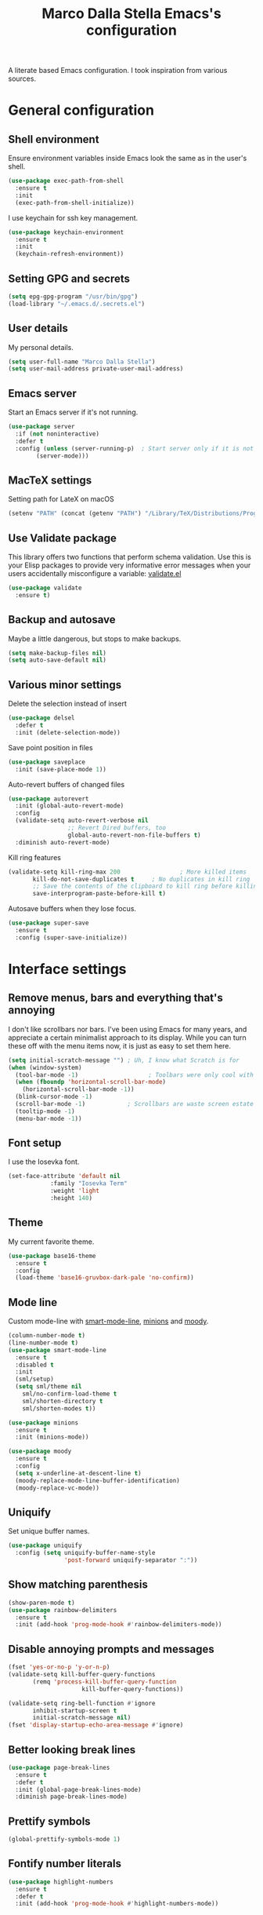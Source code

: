 #+TITLE: Marco Dalla Stella Emacs's configuration

A literate based Emacs configuration. I took inspiration from various sources.

* General configuration
** Shell environment
Ensure environment variables inside Emacs look the same as in the user's shell.

#+BEGIN_SRC emacs-lisp
  (use-package exec-path-from-shell
    :ensure t
    :init
    (exec-path-from-shell-initialize))
#+END_SRC

I use keychain for ssh key management.

#+BEGIN_SRC emacs-lisp
  (use-package keychain-environment
    :ensure t
    :init
    (keychain-refresh-environment))
#+END_SRC

** Setting GPG and secrets

#+BEGIN_SRC emacs-lisp
  (setq epg-gpg-program "/usr/bin/gpg")
  (load-library "~/.emacs.d/.secrets.el")
#+END_SRC

** User details
My personal details.

#+BEGIN_SRC emacs-lisp
  (setq user-full-name "Marco Dalla Stella")
  (setq user-mail-address private-user-mail-address)
#+END_SRC

** Emacs server
Start an Emacs server if it's not running.

#+BEGIN_SRC emacs-lisp
  (use-package server
    :if (not noninteractive)
    :defer t
    :config (unless (server-running-p)	; Start server only if it is not already running
	      (server-mode)))
#+END_SRC

** MacTeX settings
Setting path for LateX on macOS

#+BEGIN_SRC emacs-lisp
  (setenv "PATH" (concat (getenv "PATH") "/Library/TeX/Distributions/Programs/texbin"))
#+END_SRC

** Use Validate package
This library offers two functions that perform schema validation.  Use
this is your Elisp packages to provide very informative error messages
when your users accidentally misconfigure a variable: [[https://github.com/Malabarba/validate.el][validate.el]]

#+BEGIN_SRC emacs-lisp
  (use-package validate
    :ensure t)
#+END_SRC

** Backup and autosave
Maybe a little dangerous, but stops to make backups.

#+BEGIN_SRC emacs-lisp
(setq make-backup-files nil)
(setq auto-save-default nil)
#+END_SRC

** Various minor settings
Delete the selection instead of insert

#+BEGIN_SRC emacs-lisp
  (use-package delsel
    :defer t
    :init (delete-selection-mode))
#+END_SRC

Save point position in files

#+BEGIN_SRC emacs-lisp
  (use-package saveplace
    :init (save-place-mode 1))
#+END_SRC

Auto-revert buffers of changed files

#+BEGIN_SRC emacs-lisp
  (use-package autorevert
    :init (global-auto-revert-mode)
    :config
    (validate-setq auto-revert-verbose nil
                   ;; Revert Dired buffers, too
                   global-auto-revert-non-file-buffers t)
    :diminish auto-revert-mode)
#+END_SRC

Kill ring features

#+BEGIN_SRC emacs-lisp
  (validate-setq kill-ring-max 200                 ; More killed items
		 kill-do-not-save-duplicates t     ; No duplicates in kill ring
		 ;; Save the contents of the clipboard to kill ring before killing
		 save-interprogram-paste-before-kill t)
#+END_SRC

Autosave buffers when they lose focus.

#+BEGIN_SRC emacs-lisp
(use-package super-save
  :ensure t
  :config (super-save-initialize))
#+END_SRC


* Interface settings
** Remove menus, bars and everything that's annoying
I don't like scrollbars nor bars. I've been using Emacs for many years, and
appreciate a certain minimalist approach to its display. While you can turn
these off with the menu items now, it is just as easy to set them here.

#+BEGIN_SRC emacs-lisp
  (setq initial-scratch-message "")	; Uh, I know what Scratch is for
  (when (window-system)
    (tool-bar-mode -1)                    ; Toolbars were only cool with XEmacs
    (when (fboundp 'horizontal-scroll-bar-mode)
      (horizontal-scroll-bar-mode -1))
    (blink-cursor-mode -1)
    (scroll-bar-mode -1)			; Scrollbars are waste screen estate
    (tooltip-mode -1)
    (menu-bar-mode -1))
#+END_SRC

** Font setup
I use the Iosevka font.

#+BEGIN_SRC emacs-lisp
  (set-face-attribute 'default nil
		      :family "Iosevka Term"
		      :weight 'light
		      :height 140)
#+END_SRC

** Theme
My current favorite theme.

#+BEGIN_SRC emacs-lisp
  (use-package base16-theme
    :ensure t
    :config  
    (load-theme 'base16-gruvbox-dark-pale 'no-confirm))
#+END_SRC

** Mode line
Custom mode-line with [[https://github.com/Malabarba/smart-mode-line][smart-mode-line]], [[https://github.com/tarsius/minions][minions]] and [[https://github.com/tarsius/moody][moody]].

#+BEGIN_SRC emacs-lisp
  (column-number-mode t)
  (line-number-mode t)
  (use-package smart-mode-line
    :ensure t
    :disabled t
    :init 
    (sml/setup)
    (setq sml/theme nil
	  sml/no-confirm-load-theme t
	  sml/shorten-directory t
	  sml/shorten-modes t))

  (use-package minions
    :ensure t
    :init (minions-mode))

  (use-package moody
    :ensure t
    :config
    (setq x-underline-at-descent-line t)
    (moody-replace-mode-line-buffer-identification)
    (moody-replace-vc-mode))
#+END_SRC

** Uniquify
Set unique buffer names.

#+BEGIN_SRC emacs-lisp
  (use-package uniquify
    :config (setq uniquify-buffer-name-style
                  'post-forward uniquify-separator ":"))
#+END_SRC

** Show matching parenthesis
#+BEGIN_SRC emacs-lisp
  (show-paren-mode t)
  (use-package rainbow-delimiters
    :ensure t
    :init (add-hook 'prog-mode-hook #'rainbow-delimiters-mode))
#+END_SRC

** Disable annoying prompts and messages

#+BEGIN_SRC emacs-lisp
  (fset 'yes-or-no-p 'y-or-n-p)
  (validate-setq kill-buffer-query-functions
		 (remq 'process-kill-buffer-query-function
                       kill-buffer-query-functions))

  (validate-setq ring-bell-function #'ignore
		 inhibit-startup-screen t
		 initial-scratch-message nil)
  (fset 'display-startup-echo-area-message #'ignore)
#+END_SRC

** Better looking break lines

#+BEGIN_SRC emacs-lisp
  (use-package page-break-lines
    :ensure t
    :defer t
    :init (global-page-break-lines-mode)
    :diminish page-break-lines-mode)
#+END_SRC

** Prettify symbols

#+BEGIN_SRC emacs-lisp
  (global-prettify-symbols-mode 1)
#+END_SRC

** Fontify number literals

#+BEGIN_SRC emacs-lisp
  (use-package highlight-numbers
    :ensure t
    :defer t
    :init (add-hook 'prog-mode-hook #'highlight-numbers-mode))
#+END_SRC

** Minibuffer settings
Allow to read from the minibuffer while in minibuffer
#+BEGIN_SRC emacs-lisp
  (validate-setq enable-recursive-minibuffers t)
#+END_SRC

Show the minibuffer depth (when larger than 1)
#+BEGIN_SRC emacs-lisp
  (minibuffer-depth-indicate-mode 1)
#+END_SRC

Never use dialogs for minibuffer input and store more history
#+BEGIN_SRC emacs-lisp
  (validate-setq use-dialog-box nil
		 history-length 1000)
#+END_SRC

Save minibuffer history
#+BEGIN_SRC emacs-lisp
(use-package savehist
  :init (savehist-mode t)
  :config
  (validate-setq savehist-save-minibuffer-history t
                 savehist-autosave-interval 180))
#+END_SRC

** Scratch settings
Use `emacs-lisp-mode' instead of `lisp-interaction-mode' for scratch buffer

#+BEGIN_SRC emacs-lisp
  (validate-setq initial-major-mode 'emacs-lisp-mode)
#+END_SRC

** Which-key
[[https://github.com/justbur/emacs-which-key][Which-key]] – Emacs package that displays available keybindings in popup.

#+BEGIN_SRC emacs-lisp
  (use-package which-key                  ; Show help popups for prefix keys
    :ensure t
    :init (which-key-mode)
    :config
    (validate-setq
     which-key-idle-delay 0.4
     which-key-sort-order 'which-key-prefix-then-key-order)
     :diminish which-key-mode)
#+END_SRC

** EyeBrowse

Easy workspaces creation and switching

#+BEGIN_SRC emacs-lisp
  (use-package eyebrowse
    :ensure t
    :config (validate-setq eyebrowse-switch-back-and-forth t
			   eyebrowse-wrap-around t
			   eyebrowse-new-workspace t)
    (eyebrowse-mode t))
#+END_SRC

** org-mode

Bullets as UTF-8 characters

#+BEGIN_SRC emacs-lisp
  (use-package org-bullets
    :ensure t
    :init (add-hook 'org-mode-hook #'org-bullets-mode)
    :config (validate-setq org-bullets-bullet-list '("◉" "○" "●" "►" "◇" "◎")))
#+END_SRC


* Editing settings
** Windows navigation
Use Ctrl-c Arrow for cycle throught windows, ignoring possible errors.

#+BEGIN_SRC emacs-lisp
  (global-set-key (kbd "C-c <left>")  'windmove-left)
  (global-set-key (kbd "C-c <right>") 'windmove-right)
  (global-set-key (kbd "C-c <up>")    'windmove-up)
  (global-set-key (kbd "C-c <down>")  'windmove-down)
#+END_SRC
** Tabs vs Spaces
I have learned to distrust tabs in my source code, so let's make sure
that we only have spaces. See [[http://ergoemacs.org/emacs/emacs_tabs_space_indentation_setup.html][this discussion]] for details.

#+BEGIN_SRC elisp
  (setq-default indent-tabs-mode nil)
  (setq tab-width 2)
#+END_SRC

Make tab key do indent first then completion.

#+BEGIN_SRC elisp
  (setq-default tab-always-indent 'complete)
#+END_SRC

** Misc variable settings
Does anyone type =yes= anymore?

#+BEGIN_SRC elisp
  (fset 'yes-or-no-p 'y-or-n-p)
#+END_SRC

Fix the scrolling to keep point in the center:

#+BEGIN_SRC elisp
  (setq scroll-conservatively 10000
        scroll-preserve-screen-position t)
#+END_SRC

I've been using Emacs for too long to need to re-enable each feature bit-by-bit:
#+BEGIN_SRC elisp
  (setq disabled-command-function nil)
#+END_SRC

Store more history
#+BEGIN_SRC emacs-lisp
  (validate-setq history-length 1000)
#+END_SRC

Increase line-spacing (default 0)
#+BEGIN_SRC emacs-lisp
  (setq-default line-spacing 0.2)
#+END_SRC

Configure a reasonable fill column and enable automatic filling
#+BEGIN_SRC emacs-lisp
  (setq-default fill-column 80)
  (add-hook 'text-mode-hook #'auto-fill-mode)
  (diminish 'auto-fill-function)
#+END_SRC

** Ivy configuration
[[http://oremacs.com/swiper/][Ivy]] is an interactive interface for completion in Emacs.

#+BEGIN_SRC emacs-lisp
  (use-package ivy
    :ensure t
    :bind (("C-c C-r" . ivy-resume)
           :map ivy-minibuffer-map
           ("<return>" . ivy-alt-done)
           ("C-o" . hydra-ivy/body))
    :init (ivy-mode 1)
    :config
    (validate-setq
     ivy-count-format "(%d/%d) "          ; Show current match and matches
     ivy-extra-directories nil            ; Do not show "./" and "../"
     ivy-virtual-abbreviate 'full         ; Show full file path
     ;; Jump back to first candidate when on the last one
     ivy-wrap t
     ;; Show recently killed buffers when calling `ivy-switch-buffer'
     ivy-use-virtual-buffers t
     ;; Always ignore buffers set in `ivy-ignore-buffers'
     ivy-use-ignore-default 'always))
#+END_SRC

Use [[https://github.com/PythonNut/historian.el][ivy-historian]] too

#+BEGIN_SRC emacs-lisp
  (use-package ivy-historian              ; Store minibuffer candidates
    :ensure t
    :init (ivy-historian-mode +1))
#+END_SRC

** Swiper, Smex and counsel configuration
#+BEGIN_SRC emacs-lisp
  (use-package swiper                     ; Isearch with an overview
    :ensure t
    :bind (("C-c s s" . swiper-all)
	   :map isearch-mode-map
	   ("M-i" . swiper-from-isearch))
    :config
    ;; Always recentre when leaving Swiper
    (validate-setq swiper-action-recenter t))

  (use-package smex                       ; Better M-x interface
    :ensure t)

  (use-package counsel                    ; Completion functions with Ivy
    :ensure t
    :init (counsel-mode)
    :bind (("C-s"   . counsel-grep-or-swiper)
	   ("C-r"   . counsel-grep-or-swiper)
	   ("C-c u" . counsel-unicode-char)
	   ("C-c g" . counsel-git-grep)
	   ("C-c G" . counsel-git-log)
	   ("C-c k" . counsel-rg)
	   ("C-c r" . counsel-linux-app)
	   ("C-x l" . counsel-locate)
	   ("C-x i" . counsel-imenu)
	   ("C-x j" . counsel-bookmark)
	   ("C-c h h" . counsel-command-history)
	   ([remap execute-extended-command] . counsel-M-x)
	   ([remap find-file]                . counsel-find-file)
	   ([remap bookmark-jump]            . counsel-bookmark)
	   ([remap describe-function]        . counsel-describe-function)
	   ([remap describe-variable]        . counsel-describe-variable)
	   ([remap info-lookup-symbol]       . counsel-info-lookup-symbol))
    :bind (:map read-expression-map
		("C-r" . counsel-expression-history))
    :config
    (validate-setq
     counsel-bookmark-avoid-dired t
     counsel-mode-override-describe-bindings t
     counsel-grep-post-action-hook '(recenter)
     counsel-find-file-at-point t
     counsel-grep-base-command
     "rg -i -M 120 --no-heading --line-number --color never '%s' %s"
     counsel-find-file-ignore-regexp
     (concat
      ;; File names beginning with # or .
      "\\(?:\\`[#.]\\)"
      ;; File names ending with # or ~
      "\\|\\(?:\\`.+?[#~]\\'\\)"))
    :diminish counsel-mode)
#+END_SRC

** Autocompletation with company
[[http://company-mode.github.io/][Company]] is a text completion framework for Emacs. The name stands for "complete
anything". It uses pluggable back-ends and front-ends to retrieve and display
completion candidates.

#+BEGIN_SRC emacs-lisp
    (use-package company                    ; Auto-completion
      :ensure t
      :init (global-company-mode)
      :bind (:map company-active-map
		  ("C-n" . company-select-next)
		  ("C-p" . company-select-previous))
      :config
      (validate-setq company-tooltip-align-annotations t
                     company-tooltip-flip-when-above t
                     ;; Easy navigation to candidates with M-<n>
                     company-show-numbers t
                     ;; Ignore case
                     company-dabbrev-ignore-case t
                     ;; Do not downcase completion
                     company-dabbrev-downcase nil)
      :diminish company-mode)

  (use-package company-statistics         ; Show likelier candidates on top
    :ensure t
    :after company
    :config (company-statistics-mode))

  (use-package company-quickhelp          ; Show help in tooltip
    :ensure t
    :after company
    :config (company-quickhelp-mode))
#+END_SRC

** Undo tree
Treat undo history as a tree.

#+BEGIN_SRC emacs-lisp
  (use-package undo-tree                  ; Show buffer changes as a tree
    :ensure t
    :init (global-undo-tree-mode)
    :config (validate-setq undo-tree-visualizer-timestamps t)                          
    :diminish undo-tree-mode)
#+END_SRC

** Aggressive indentation
aggressive-indent-mode is a minor mode that keeps your code always
indented.  It reindents after every change, making it more reliable
than `electric-indent-mode'.

#+BEGIN_SRC emacs-lisp
  (use-package aggressive-indent
    :ensure t
    :init (global-aggressive-indent-mode 1)
    :config
    ;; Free C-c C-q, used in Org and in CIDER
    (unbind-key "C-c C-q" aggressive-indent-mode-map)

    (add-to-list 'aggressive-indent-excluded-modes
		 'cider-repl-mode))
#+END_SRC

** Easy kill
Better kill text

#+BEGIN_SRC emacs-lisp
  (use-package easy-kill                  ; Better kill text
    :ensure t
    :bind (([remap kill-ring-save] . easy-kill)
           ([remap mark-sexp]      . easy-mark)))
#+END_SRC

** Remove trailing spaces on save
#+BEGIN_SRC emacs-lisp
  (use-package whitespace-cleanup-mode    ; Cleanup whitespace in buffers
    :ensure t
    :bind (("C-c t w" . whitespace-cleanup-mode)
	   ("C-c x w" . whitespace-cleanup))
    :init
    (dolist (hook '(prog-mode-hook text-mode-hook conf-mode-hook))
      (add-hook hook #'whitespace-cleanup-mode))
    :diminish whitespace-cleanup-mode)
#+END_SRC

** Copy as format
Copy the current region and apply the right format required by some services.

#+BEGIN_SRC emacs-lisp
  (use-package copy-as-format
    :ensure t
    :bind (("C-c y s" . copy-as-format-slack)
	   ("C-c y l" . copy-as-format-gitlab)
	   ("C-c y g" . copy-as-format-github)
	   ("C-c y m" . copy-as-format-markdown)))
#+END_SRC

** Highlight symbols

[[https://github.com/wolray/symbol-overlay][symbol-overlay.el]] - Highlight symbols with overlays while providing a keymap for
various operations about highlighted symbols.

#+BEGIN_SRC emacs-lisp
  (use-package symbol-overlay             ; Highlight symbols
    :ensure t
    :bind (:map symbol-overlay-mode-map
		("M-n" . symbol-overlay-jump-next)
		("M-p" . symbol-overlay-jump-prev))
    :init (dolist (hook '(prog-mode-hook html-mode-hook css-mode-hook))
	    (add-hook hook #'symbol-overlay-mode)))
#+END_SRC

Custom regexp highlighting.

#+BEGIN_SRC emacs-lisp
  (use-package hi-lock
    :init (global-hi-lock-mode))
#+END_SRC

** Flyspell
*** Flyspell configuration using [[https://hunspell.github.io][hunspell]].
**** hunspell

#+BEGIN_SRC emacs-lisp
  (use-package ispell
    :defer t
    :config
    (validate-setq
     ispell-program-name (executable-find "hunspell")
     ispell-dictionary "en_US"
     ispell-choices-win-default-height 5)

    (unless ispell-program-name
      (warn "No spell checker available.  Plese install hunspell.")))
#+END_SRC

**** Flyspell

#+BEGIN_SRC emacs-lisp
  (use-package flyspell
    :init
    (add-hook 'prog-mode-hook #'flyspell-prog-mode)
    (add-hook 'org-mode-hook #'flyspell-mode)
    (add-hook 'text-mode-hook #'flyspell-mode)
    :config
    (validate-setq
     flyspell-use-meta-tab nil
     ;; Make Flyspell less chatty
     flyspell-issue-welcome-flag nil
     flyspell-issue-message-flag nil))

  (use-package flyspell-correct-ivy       ; Better interface for corrections
    :ensure t
    :after flyspell
    :bind (:map flyspell-mode-map
		("C-c $" . flyspell-correct-word-generic)))

  (use-package auto-correct               ; Automatically fix past corrections
    :ensure t
    :init (auto-correct-mode)
    :diminish auto-correct-mode)
#+END_SRC

** Todo.txt
I started to use [[https://github.com/todotxt/todo.txt][Todo.txt]]

#+BEGIN_SRC emacs-lisp
  (use-package todotxt
    :ensure t
    :bind (("C-c t t" . todotxt))
    :config (validate-setq todotxt-file "/home/mds/cloud/marco/todo.txt"))
#+END_SRC

** Markdown and Pandoc
I use markdown and pandoc for note taking.

#+BEGIN_SRC emacs-lisp
  (use-package markdown-mode
    :ensure t)

  (use-package pandoc-mode
    :ensure t
    :config (add-hook 'pandoc-mode-hook 'pandoc-load-default-settings)
    :init (add-hook 'markdown-mode-hook 'pandoc-mode))
#+END_SRC

** Autoinsert
I'm lazy, so I need something to add different headers to my files.

#+BEGIN_SRC emacs-lisp
  (use-package autoinsert
    :init
    (auto-insert-mode)
    (define-auto-insert '("\\.org\\'" . "Org skeleton")
      '("Short description: "
	"#+startup: showall\n"
	> _ \n \n))
    (define-auto-insert '("\\.md\\'" . "Markdown/Pandoc skeleton")
      '("Document details: "
	"---\n"
	"title: ''\n"
	"author: '" (user-full-name) "'\n"
	"date: " (format-time-string "%B %d, %Y") "\n"
	"revision: 1.0"
	"classoption: titlepage\n"
	"---\n\n"))
    :config (validate-setq auto-insert-query nil))
#+END_SRC


* Coding settings
** Projectile
Projectile is a project interaction library for Emacs. Its goal is to provide a
nice set of features operating on a project level without introducing external
dependencies (when feasible).

#+BEGIN_SRC emacs-lisp
  (use-package projectile
    :ensure t
    :init (projectile-mode)
    :config
    ;; Remove dead projects when Emacs is idle
    (run-with-idle-timer 10 nil #'projectile-cleanup-known-projects)

    (validate-setq
     projectile-completion-system 'ivy
     projectile-find-dir-includes-top-level t)

    (projectile-register-project-type 'lein-cljs '("project.clj")
                                      :compile "lein cljsbuild once"
                                      :test "lein cljsbuild test")
    :diminish projectile-mode)
#+END_SRC

Ivy integration with Projectile

#+BEGIN_SRC emacs-lisp
  (use-package counsel-projectile
    :ensure t
    :bind (:map projectile-command-map
		("p" . counsel-projectile)
		("P" . counsel-projectile-switch-project)
		("r" . counsel-projectile-rg)))
#+END_SRC

Search project with ripgrep

#+BEGIN_SRC emacs-lisp
  (use-package projectile-ripgrep         ; Search projects with ripgrep
    :ensure t
    :bind (:map projectile-command-map
		("s r" . projectile-ripgrep)))
#+END_SRC

** Clojure

   Clojure settings for Emacs

#+BEGIN_SRC emacs-lisp
  ;;; Clojure
  (use-package cider                      ; Clojure development environment
    :ensure t
    :defer t
    :config
    (add-hook 'cider-mode-hook 'eldoc-mode)
    (add-hook 'cider-repl-mode-hook #'smartparens-strict-mode)
    (add-hook 'cider-repl-mode-hook #'rainbow-delimiters-mode)
    :bind (:map cider-repl-mode-map
		("C-c M-l" . cider-load-all-project-ns)))

  (use-package clojure-mode               ; Major mode for Clojure files
    :ensure t
    :defer t
    :init
    (add-hook 'clojure-mode-hook #'cider-mode)
    (add-hook 'clojure-mode-hook #'subword-mode)
    :config
    ;; Fix indentation of some common macros
    (define-clojure-indent
      (for-all 1)
      (defroutes 'defun)
      (GET 2)
      (POST 2)
      (PUT 2)
      (DELETE 2)
      (HEAD 2)
      (ANY 2)
      (context 2)))

  (use-package clojure-mode-extra-font-locking ; Font-locking for Clojure mode
    :ensure t
    :defer t
    :after clojure-mode)

  (use-package nrepl-client               ; Client for Clojure nREPL
    :ensure cider
    :defer t
    :config (validate-setq nrepl-hide-special-buffers t))

  (use-package cider-repl                 ; REPL interactions with CIDER
    :ensure cider
    :defer t
    :config
    (add-hook 'cider-repl-mode-hook #'eldoc-mode)
    (add-hook 'cider-repl-mode-hook #'subword-mode)

    (validate-setq cider-repl-wrap-history t
		   cider-repl-history-size 1000
		   cider-repl-history-file
		   (locate-user-emacs-file "cider-repl-history")
		   cider-repl-display-help-banner nil ; Disable help banner
		   cider-repl-pop-to-buffer-on-connect t
		   cider-repl-result-prefix ";; => "))

  (use-package cider-stacktrace           ; Navigate stacktrace
    :ensure cider
    :defer t)

  (use-package clj-refactor               ; Refactoring utilities
    :ensure t
    :defer t
    :init
    (defun my-clojure-mode-hook ()
      (clj-refactor-mode 1)
      (yas-minor-mode 1)                ; For adding require/use/import
      (cljr-add-keybindings-with-prefix "C-c C-m"))
    (add-hook 'clojure-mode-hook #'my-clojure-mode-hook)
    :config
    (validate-setq cljr-suppress-middleware-warnings t
		   cljr-auto-sort-ns t
		   cljr-favor-prefix-notation
		   cljr-favor-private-functions)
    :diminish clj-refactor-mode)

  (use-package clojure-snippets           ; Yasnippets for Clojure
    :ensure t
    :defer t
    :after clojure-mode)
#+END_SRC

*** org-babel-clojure
Settings for use Clojure inside org-mode documents.

#+BEGIN_SRC emacs-lisp
  (use-package ob-clojure
    :config
    (validate-setq org-babel-clojure-backend 'cider))
#+END_SRC

** Python
Python configuration

#+BEGIN_SRC emacs-lisp
  (use-package python                     ; Python editing
    :defer t
    :config
    ;; PEP 8 compliant filling rules, 79 chars maximum
    (add-hook 'python-mode-hook (lambda () (setq fill-column 79)))
    (add-hook 'python-mode-hook #'subword-mode)

    (let ((ipython (executable-find "ipython")))
      (if ipython
          (setq python-shell-interpreter ipython)
	(warn "IPython is missing, falling back to default python"))))

  (use-package anaconda-mode              ; Powerful Python backend for Emacs
    :ensure t
    :defer t
    :after python
    :init (add-hook 'python-mode-hook #'anaconda-mode))

  (use-package pip-requirements           ; requirements.txt files
    :ensure t
    :defer t)
#+END_SRC

** Racket/Geiser
Racket/Geiser configuration.

#+BEGIN_SRC emacs-lisp
  (use-package geiser
    :ensure t
    :defer t)
#+END_SRC

** Web Development
I use web-mode, css-mode and js2 for web development.

#+BEGIN_SRC emacs-lisp
(use-package web-mode
  :ensure t
  :mode "\\.html\\'"
  :config (setq web-mode-markup-indent-offset 2
                web-mode-css-indent-offset 2
                web-mode-code-indent-offset 2))
#+END_SRC

A better JavaScript support
#+BEGIN_SRC emacs-lisp
(use-package js2-mode
  :ensure t
  :mode "\\.js\\'"
  :config
  (progn
    (setq-default js2-basic-offset 2)
    (add-hook 'js2-mode-hook #'js2-highlight-unused-variables-mode)))
#+END_SRC

Better CSS support.
#+BEGIN_SRC emacs-lisp
(use-package css-mode
  :ensure t
  :mode "\\.css\\'"
  :config
  (progn
    (setq css-indent-offset 2)
    (add-hook 'css-mode-hook
              (lambda () (run-hooks 'prog-mode-hook)))))
#+END_SRC

Eldoc for CSS.
#+BEGIN_SRC emacs-lisp
(use-package css-eldoc
  :ensure t
  :commands (turn-on-css-eldoc)
  :init (add-hook 'css-mode-hook #'turn-on-css-eldoc))
#+END_SRC

JSON specific mode.
#+BEGIN_SRC emacs-lisp
  (use-package json-mode                  ; JSON editing
    :ensure t
    :mode "\\.json\\'")
#+END_SRC

** Flycheck
[[http://www.flycheck.org][Flycheck]] automatically checks buffers for errors while you type, and reports
warnings and errors directly in the buffer and in an optional IDE-like error
list.

#+BEGIN_SRC emacs-lisp
  (use-package flycheck
    :ensure t
    :init (add-hook 'prog-mode-hook #'flycheck-mode) ; Only for code buffer
    :config (validate-setq flycheck-standard-error-navigation nil
			   flycheck-display-errors-function
			   #'flycheck-display-error-messages-unless-error-list))
#+END_SRC

** Magit configuration
[[https://github.com/magit/magit][Magit]] - A Git porcelain inside Emacs.

#+BEGIN_SRC emacs-lisp
  (use-package magit                      ; The best Git client out there
    :ensure t
    :bind (("C-c v c" . magit-clone)
	   ("C-c v C" . magit-checkout)
	   ("C-c v d" . magit-dispatch-popup)         
	   ("C-c v g" . magit-blame)
	   ("C-c v l" . magit-log-buffer-file)
	   ("C-c v p" . magit-pull)
	   ("C-c v v" . magit-status))
    :config
    (validate-setq magit-save-repository-buffers 'dontask
		   magit-refs-show-commit-count 'all)

    ;; Use Ivy
    (validate-setq magit-completing-read-function 'ivy-completing-read)

    ;; Show status buffer in fullscreen
    (validate-setq magit-display-buffer-function
		   #'magit-display-buffer-fullframe-status-v1)

    ;; Kill Magit buffers when quitting `magit-status'
    (defun my-magit-quit-session (&optional kill-buffer)
      "Kill all Magit buffers on quit"
      (interactive)
      (magit-restore-window-configuration kill-buffer)
      (my-kill-buffers "^\\*magit"))

    (bind-key "q" #'my-magit-quit-session magit-status-mode-map))

  (use-package magit-gitflow
    :ensure t
    :config (add-hook 'magit-mode-hook 'turn-on-magit-gitflow))
#+END_SRC

** Git Timemachine
[[https://github.com/pidu/git-timemachine][git-timemachine]] - Step through historic versions of git controlled file using
everyone's favourite editor.

#+BEGIN_SRC emacs-lisp
  (use-package git-timemachine
    :ensure t
    :bind ("C-c v t" . git-timemachine))
#+END_SRC

** Smartparens
Smartparens - Minor mode for Emacs that deals with parens pairs and tries to be
smart about it.

#+BEGIN_SRC emacs-lisp
  (use-package smartparens                ; Parenthesis editing and balancing
    :ensure t
    :bind (("C-<right>" . sp-forward-slurp-sexp)
	   ("C-<left>" . sp-forward-barf-sexp)
	   ("C-c s m" . smartparens-strict-mode))
    :init
    (progn
      (smartparens-global-mode)
      (show-smartparens-global-mode)
      (sp-pair "'" nil :actions :rem)

      (dolist (hook '(inferior-emacs-lisp-mode-hook
		      emacs-lisp-mode-hook
		      clojure-mode-hook))
	(add-hook hook #'smartparens-strict-mode)))
    :config (setq sp-autoskip-closing-pair 'always
		  ;; Don't kill entire symbol on C-k
		  sp-hybrid-kill-entire-symbol nil))
#+END_SRC

** DevDocs.io
[[http://devdocs.io/][DevDocs]] combines multiple API documentations in a fast, organized, and
searchable interface.

#+BEGIN_SRC emacs-lisp
  (use-package devdocs
    :ensure t
    :bind ("C-c s d" . devdocs-search))
#+END_SRC

** Github stuff
[[https://github.com/defunkt/gist.el][gist.el]] – Share snippets of code using Gist.

#+BEGIN_SRC emacs-lisp
  (use-package gist
    :ensure t
    :bind (("C-c C-g l" . gist-list)
	   ("C-c C-g n" . gist-region-or-buffer)
	   ("C-c C-g p" . gist-region-or-buffer-private)))
#+END_SRC

** Docker
Editing Dockerfiles and docker-compose.yml

#+BEGIN_SRC emacs-lisp
  (use-package dockerfile-mode :ensure t)
  (use-package docker-compose-mode :ensure t)
#+END_SRC

** PHP (argh!) Mode
Sometimes I have to do with ugly PHP...

#+BEGIN_SRC emacs-lisp
  (use-package php-mode :ensure t)
#+END_SRC


* Keybindings
** Ctrl-z as undo
Use Ctrl-z as undo

#+BEGIN_SRC emacs-lisp
(global-set-key (kbd "C-z") 'undo)
#+END_SRC

** Set C-x C-k to kill the current buffer

#+BEGIN_SRC emacs-lisp
(global-set-key (kbd "C-x C-k") 'kill-this-buffer)
#+END_SRC

** Bind M-g to goto-line

#+BEGIN_SRC emacs-lisp
(global-set-key (kbd "M-g") 'goto-line)
#+END_SRC

** Comment and uncomment regions

#+BEGIN_SRC emacs-lisp
(global-set-key (kbd "C-c c c") 'comment-region)
(global-set-key (kbd "C-c c u") 'uncomment-region)
#+END_SRC
** Reopen last killed buffer

#+BEGIN_SRC emacs-lisp
  (defun my-reopen-last-killed-buffer ()
    "Quickly reopen last killed buffer."
    (interactive)
    (find-file (car recentf-list)))
  (bind-key "C-c f o" #'my-reopen-last-killed-buffer)
#+END_SRC

** Rebind split-window commands

In order to have a more tmux-like keybindings, I remap split-window-below and
split-window-right to C-c S-; and C-c S-5.

#+BEGIN_SRC emacs-lisp
  (global-set-key (kbd "C-x \"") 'split-window-below)
  (global-set-key (kbd "C-x %") 'split-window-right)
#+END_SRC


* BEERWARE LICENSE

"THE BEER-WARE LICENSE" (Revision 42): <marco@dallastella.name> wrote this
file. As long as you retain this notice you can do whatever you want with this
stuff. If we meet some day, and you think this stuff is worth it, you can buy me
a beer in return.
